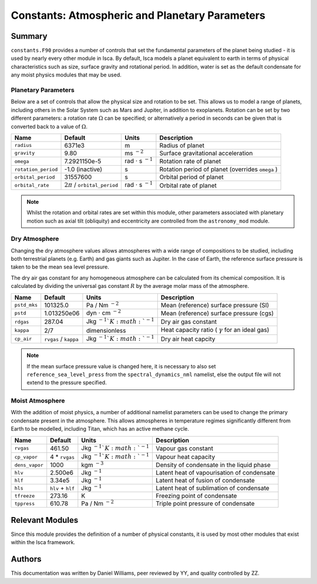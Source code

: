 
Constants: Atmospheric and Planetary Parameters 
===============================================

Summary
-------

``constants.F90`` provides a number of controls that set the fundamental parameters of the planet being studied - it is used by nearly every other module in Isca. By default, Isca models a planet equivalent to earth in terms of physical characteristics such as size, surface gravity and rotational period. In addition, water is set as the default condensate for any moist physics modules that may be used.

Planetary Parameters
^^^^^^^^^^^^^^^^^^^^

Below are a set of controls that allow the physical size and rotation to be set. This allows us to model a range of planets, including others in the Solar System such as Mars and Jupiter, in addition to exoplanets. Rotation can be set by two different parameters: a rotation rate :math:`\Omega` can be specified; or alternatively a period in seconds can be given that is converted back to a value of :math:`\Omega`.

+-------------------+----------------------------------+---------------------------------------+-------------------------------------------------+
| Name              | Default                          | Units                                 | Description                                     |
+===================+==================================+=======================================+=================================================+
|``radius``         | 6371e3                           | m                                     | Radius of planet                                |
+-------------------+----------------------------------+---------------------------------------+-------------------------------------------------+
|``gravity``        | 9.80                             | ms :math:`^{-2}`                      | Surface gravitational acceleration              |
+-------------------+----------------------------------+---------------------------------------+-------------------------------------------------+
|``omega``          | 7.2921150e-5                     | rad :math:`\cdot` s :math:`^{-1}`     | Rotation rate of planet                         |
+-------------------+----------------------------------+---------------------------------------+-------------------------------------------------+
|``rotation_period``| -1.0 (inactive)                  | s                                     | Rotation period of planet (overrides ``omega`` )|
+-------------------+----------------------------------+---------------------------------------+-------------------------------------------------+
|``orbital_period`` | 31557600                         | s                                     | Orbital period of planet                        |
+-------------------+----------------------------------+---------------------------------------+-------------------------------------------------+
|``orbital_rate``   | :math:`2\pi` / ``orbital_period``|  rad :math:`\cdot` s :math:`^{-1}`    | Orbital rate of planet                          |
+-------------------+----------------------------------+---------------------------------------+-------------------------------------------------+

.. note:: Whilst the rotation and orbital rates are set within this module, other parameters associated with planetary motion such as axial tilt (obliquity) and eccentricity are controlled from the ``astronomy_mod`` module.

Dry Atmosphere
^^^^^^^^^^^^^^

Changing the dry atmosphere values allows atmospheres with a wide range of compositions to be studied, including both terrestrial planets (e.g. Earth) and gas giants such as Jupiter. In the case of Earth, the reference surface pressure is taken to be the mean sea level pressure.

The dry air gas constant for any homogeneous atmosphere can be calculated from its chemical composition. It is calculated by dividing the universal gas constant :math:`R` by the average molar mass of the atmosphere.

+------------+----------------------+-------------------------------------+-------------------------------------------------------+
| Name       | Default              | Units                               | Description                                           |
+============+======================+=====================================+=======================================================+
|``pstd_mks``| 101325.0             | Pa / Nm :math:`^{-2}`               | Mean (reference) surface pressure (SI)                |
+------------+----------------------+-------------------------------------+-------------------------------------------------------+
|``pstd``    | 1.013250e06          | dyn :math:`\cdot` cm :math:`^{-2}`  | Mean (reference) surface pressure (cgs)               |
+------------+----------------------+-------------------------------------+-------------------------------------------------------+
|``rdgas``   | 287.04               | Jkg :math:`^{-1}`K :math:`^{-1}`    | Dry air gas constant                                  |
+------------+----------------------+-------------------------------------+-------------------------------------------------------+
|``kappa``   | 2/7                  | dimensionless                       | Heat capacity ratio ( :math:`\gamma` for an ideal gas)|
+------------+----------------------+-------------------------------------+-------------------------------------------------------+
|``cp_air``  | ``rvgas`` / ``kappa``| Jkg :math:`^{-1}`K :math:`^{-1}`    | Dry air heat capcity                                  |
+------------+----------------------+-------------------------------------+-------------------------------------------------------+

.. note:: If the mean surface pressure value is changed here, it is necessary to also set ``reference_sea_level_press`` from the ``spectral_dynamics_nml`` namelist, else the output file will not extend to the pressure specified.


Moist Atmosphere
^^^^^^^^^^^^^^^^

With the addition of moist physics, a number of additional namelist parameters can be used to change the primary condensate present in the atmosphere. This allows atmospheres in temperature regimes significantly different from Earth to be modelled, including Titan, which has an active methane cycle.

+--------------+-------------------+----------------------------------+-------------------------------------------+
| Name         | Default           | Units                            | Description                               |
+==============+===================+==================================+===========================================+
|``rvgas``     | 461.50            | Jkg :math:`^{-1}`K :math:`^{-1}` | Vapour gas constant                       |
+--------------+-------------------+----------------------------------+-------------------------------------------+
|``cp_vapor``  | 4 * ``rvgas``     | Jkg :math:`^{-1}`K :math:`^{-1}` | Vapour heat capacity                      |
+--------------+-------------------+----------------------------------+-------------------------------------------+
|``dens_vapor``| 1000              | kgm :math:`^{-3}`                | Density of condensate in the liquid phase |
+--------------+-------------------+----------------------------------+-------------------------------------------+
|``hlv``       | 2.500e6           | Jkg :math:`^{-1}`                | Latent heat of vapourisation of condensate|
+--------------+-------------------+----------------------------------+-------------------------------------------+
|``hlf``       | 3.34e5            | Jkg :math:`^{-1}`                | Latent heat of fusion of condensate       |
+--------------+-------------------+----------------------------------+-------------------------------------------+
|``hls``       | ``hlv`` + ``hlf`` | Jkg :math:`^{-1}`                | Latent heat of sublimation of condensate  |
+--------------+-------------------+----------------------------------+-------------------------------------------+
|``tfreeze``   | 273.16            | K                                | Freezing point of condensate              |
+--------------+-------------------+----------------------------------+-------------------------------------------+
|``tppress``   | 610.78            | Pa / Nm :math:`^{-2}`            | Triple point pressure of condensate       |
+--------------+-------------------+----------------------------------+-------------------------------------------+

Relevant Modules
----------------
Since this module provides the definition of a number of physical constants, it is used by most other modules that exist within the Isca framework.

Authors
-------
This documentation was written by Daniel Williams, peer reviewed by YY, and quality controlled by ZZ.
